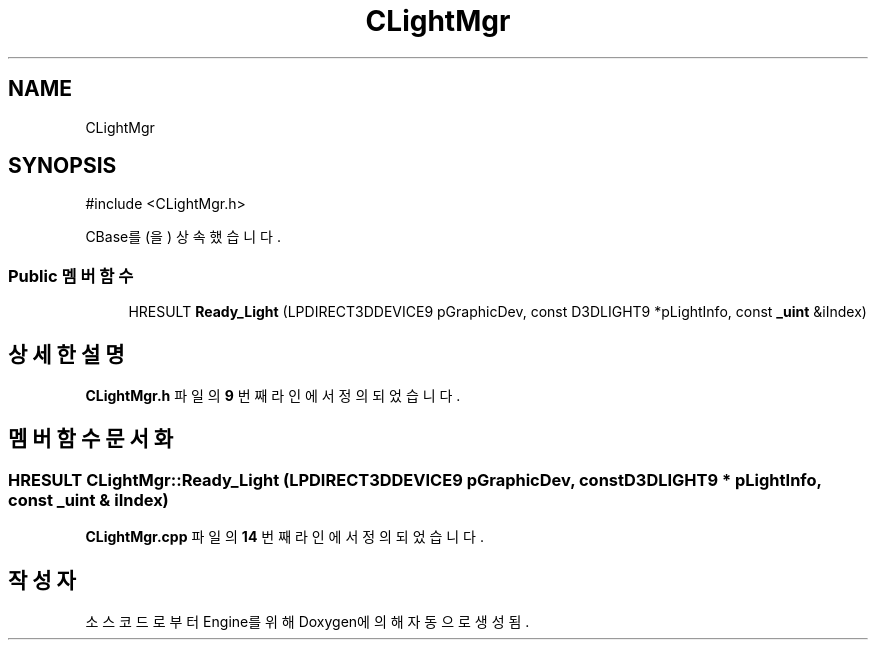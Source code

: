 .TH "CLightMgr" 3 "Version 1.0" "Engine" \" -*- nroff -*-
.ad l
.nh
.SH NAME
CLightMgr
.SH SYNOPSIS
.br
.PP
.PP
\fR#include <CLightMgr\&.h>\fP
.PP
CBase를(을) 상속했습니다\&.
.SS "Public 멤버 함수"

.in +1c
.ti -1c
.RI "HRESULT \fBReady_Light\fP (LPDIRECT3DDEVICE9 pGraphicDev, const D3DLIGHT9 *pLightInfo, const \fB_uint\fP &iIndex)"
.br
.in -1c
.SH "상세한 설명"
.PP 
\fBCLightMgr\&.h\fP 파일의 \fB9\fP 번째 라인에서 정의되었습니다\&.
.SH "멤버 함수 문서화"
.PP 
.SS "HRESULT CLightMgr::Ready_Light (LPDIRECT3DDEVICE9 pGraphicDev, const D3DLIGHT9 * pLightInfo, const \fB_uint\fP & iIndex)"

.PP
\fBCLightMgr\&.cpp\fP 파일의 \fB14\fP 번째 라인에서 정의되었습니다\&.

.SH "작성자"
.PP 
소스 코드로부터 Engine를 위해 Doxygen에 의해 자동으로 생성됨\&.
